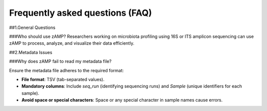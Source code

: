 Frequently asked questions (FAQ)
=======================================

##1.General Questions

###Who should use zAMP?
Researchers working on microbiota profiling using 16S or ITS amplicon sequencing can use zAMP to process, analyze, and visualize their data efficiently.

##2.Metadata Issues

###Why does zAMP fail to read my metadata file?

Ensure the metadata file adheres to the required format:

- **File format**: TSV (tab-separated values).

- **Mandatory columns**: Include `seq_run` (identifying sequencing runs) and `Sample` (unique identifiers for each sample).

- **Avoid space or special characters**: Space or any special character in sample names cause errors.
